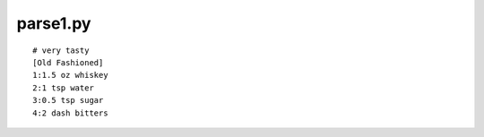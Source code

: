
parse1.py
----------------

.. code-block: python

    # 1. stream of lines
    import fileinput
    lines = fileinput.input() 
    print ''.join( lines )

::

    # very tasty
    [Old Fashioned]
    1:1.5 oz whiskey
    2:1 tsp water
    3:0.5 tsp sugar
    4:2 dash bitters
    
